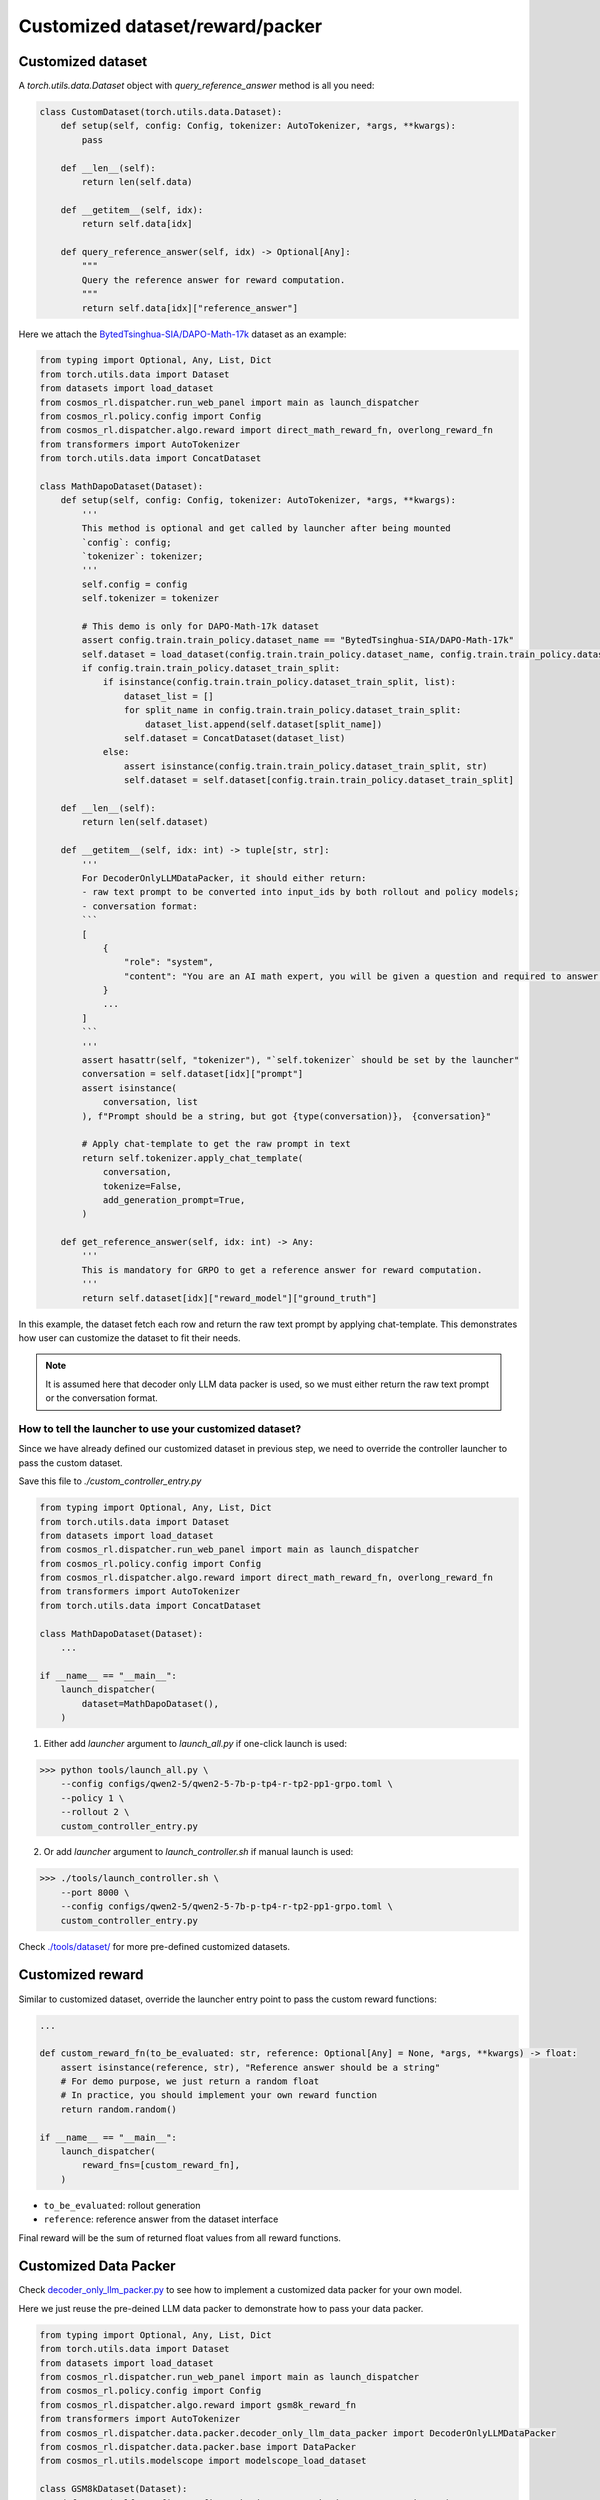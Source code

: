 Customized dataset/reward/packer
================================

Customized dataset
-------------------

A `torch.utils.data.Dataset` object with `query_reference_answer` method is all you need:

.. code-block:: python

    class CustomDataset(torch.utils.data.Dataset):
        def setup(self, config: Config, tokenizer: AutoTokenizer, *args, **kwargs):
            pass

        def __len__(self):
            return len(self.data)

        def __getitem__(self, idx):
            return self.data[idx]

        def query_reference_answer(self, idx) -> Optional[Any]:
            """
            Query the reference answer for reward computation.
            """
            return self.data[idx]["reference_answer"]
            

Here we attach the `BytedTsinghua-SIA/DAPO-Math-17k <https://huggingface.co/datasets/BytedTsinghua-SIA/DAPO-Math-17k>`_ dataset as an example:

.. code-block:: python

    from typing import Optional, Any, List, Dict
    from torch.utils.data import Dataset
    from datasets import load_dataset
    from cosmos_rl.dispatcher.run_web_panel import main as launch_dispatcher
    from cosmos_rl.policy.config import Config
    from cosmos_rl.dispatcher.algo.reward import direct_math_reward_fn, overlong_reward_fn
    from transformers import AutoTokenizer
    from torch.utils.data import ConcatDataset

    class MathDapoDataset(Dataset):
        def setup(self, config: Config, tokenizer: AutoTokenizer, *args, **kwargs):
            '''
            This method is optional and get called by launcher after being mounted
            `config`: config;
            `tokenizer`: tokenizer;
            '''
            self.config = config
            self.tokenizer = tokenizer

            # This demo is only for DAPO-Math-17k dataset
            assert config.train.train_policy.dataset_name == "BytedTsinghua-SIA/DAPO-Math-17k"
            self.dataset = load_dataset(config.train.train_policy.dataset_name, config.train.train_policy.dataset_subset)
            if config.train.train_policy.dataset_train_split:
                if isinstance(config.train.train_policy.dataset_train_split, list):
                    dataset_list = []
                    for split_name in config.train.train_policy.dataset_train_split:
                        dataset_list.append(self.dataset[split_name])
                    self.dataset = ConcatDataset(dataset_list)
                else:
                    assert isinstance(config.train.train_policy.dataset_train_split, str)
                    self.dataset = self.dataset[config.train.train_policy.dataset_train_split]

        def __len__(self):
            return len(self.dataset)

        def __getitem__(self, idx: int) -> tuple[str, str]:
            '''
            For DecoderOnlyLLMDataPacker, it should either return:
            - raw text prompt to be converted into input_ids by both rollout and policy models;
            - conversation format:
            ```
            [
                {
                    "role": "system",
                    "content": "You are an AI math expert, you will be given a question and required to answer. "
                }
                ...
            ]
            ```
            '''
            assert hasattr(self, "tokenizer"), "`self.tokenizer` should be set by the launcher"
            conversation = self.dataset[idx]["prompt"]
            assert isinstance(
                conversation, list
            ), f"Prompt should be a string, but got {type(conversation)}， {conversation}"
            
            # Apply chat-template to get the raw prompt in text
            return self.tokenizer.apply_chat_template(
                conversation,
                tokenize=False,
                add_generation_prompt=True,
            )

        def get_reference_answer(self, idx: int) -> Any:
            '''
            This is mandatory for GRPO to get a reference answer for reward computation.
            '''
            return self.dataset[idx]["reward_model"]["ground_truth"]

In this example, the dataset fetch each row and return the raw text prompt by applying chat-template. This demonstrates how user can customize the dataset to fit their needs.

.. note::
    It is assumed here that decoder only LLM data packer is used, so we must either return the raw text prompt or the conversation format.

How to tell the launcher to use your customized dataset?
::::::::::::::::::::::::::::::::::::::::::::::::::::::::::

Since we have already defined our customized dataset in previous step, we need to override the controller launcher to pass the custom dataset.

Save this file to `./custom_controller_entry.py`

.. code-block:: python

    from typing import Optional, Any, List, Dict
    from torch.utils.data import Dataset
    from datasets import load_dataset
    from cosmos_rl.dispatcher.run_web_panel import main as launch_dispatcher
    from cosmos_rl.policy.config import Config
    from cosmos_rl.dispatcher.algo.reward import direct_math_reward_fn, overlong_reward_fn
    from transformers import AutoTokenizer
    from torch.utils.data import ConcatDataset

    class MathDapoDataset(Dataset):
        ...

    if __name__ == "__main__":
        launch_dispatcher(
            dataset=MathDapoDataset(),
        )


1. Either add `launcher` argument to `launch_all.py` if one-click launch is used:

>>> python tools/launch_all.py \
    --config configs/qwen2-5/qwen2-5-7b-p-tp4-r-tp2-pp1-grpo.toml \
    --policy 1 \
    --rollout 2 \
    custom_controller_entry.py

2. Or add `launcher` argument to `launch_controller.sh` if manual launch is used:

>>> ./tools/launch_controller.sh \
    --port 8000 \
    --config configs/qwen2-5/qwen2-5-7b-p-tp4-r-tp2-pp1-grpo.toml \
    custom_controller_entry.py

Check `./tools/dataset/ <#>`_ for more pre-defined customized datasets. 

Customized reward
-------------------

Similar to customized dataset, override the launcher entry point to pass the custom reward functions:

.. code-block:: python

    ...

    def custom_reward_fn(to_be_evaluated: str, reference: Optional[Any] = None, *args, **kwargs) -> float:
        assert isinstance(reference, str), "Reference answer should be a string"
        # For demo purpose, we just return a random float
        # In practice, you should implement your own reward function
        return random.random()

    if __name__ == "__main__":
        launch_dispatcher(
            reward_fns=[custom_reward_fn],
        )

- ``to_be_evaluated``: rollout generation
- ``reference``: reference answer from the dataset interface

Final reward will be the sum of returned float values from all reward functions.

Customized Data Packer
----------------------
Check `decoder_only_llm_packer.py <#>`_ to see how to implement a customized data packer for your own model.

Here we just reuse the pre-deined LLM data packer to demonstrate how to pass your data packer.

.. code-block:: python

    from typing import Optional, Any, List, Dict
    from torch.utils.data import Dataset
    from datasets import load_dataset
    from cosmos_rl.dispatcher.run_web_panel import main as launch_dispatcher
    from cosmos_rl.policy.config import Config
    from cosmos_rl.dispatcher.algo.reward import gsm8k_reward_fn
    from transformers import AutoTokenizer
    from cosmos_rl.dispatcher.data.packer.decoder_only_llm_data_packer import DecoderOnlyLLMDataPacker
    from cosmos_rl.dispatcher.data.packer.base import DataPacker
    from cosmos_rl.utils.modelscope import modelscope_load_dataset

    class GSM8kDataset(Dataset):
        def setup(self, config: Config, tokenizer: AutoTokenizer, *args, **kwargs):
            '''
            This method is optional and get called by launcher after being mounted
            `config`: config;
            `tokenizer`: tokenizer;
            '''
            self.config = config
            self.tokenizer = tokenizer
            modelscope_dataset_if_enabled = modelscope_load_dataset('AI-ModelScope/gsm8k', subset_name='main', split='train')
            if modelscope_dataset_if_enabled is None:
                self.dataset = load_dataset("openai/gsm8k", "main", split="train")
            else:
                self.dataset = modelscope_dataset_if_enabled


        def __len__(self):
            return len(self.dataset)

        def __getitem__(self, idx: int) -> tuple[str, str]:
            '''
            For DecoderOnlyLLMDataPacker, it should either return:
            - raw text prompt to be converted into input_ids by both rollout and policy models;
            - conversation format:
            ```
            [
                {
                    "role": "system",
                    "content": "You are an AI math expert, you will be given a question and required to answer. "
                }
                ...
            ]
            ```
            '''
            assert hasattr(self, "tokenizer"), "`self.tokenizer` should be set by the launcher"
            question = self.dataset[idx]["question"]
            assert isinstance(
                question, str
            ), f"Prompt should be a string, but got {type(question)}， {question}"
            # Convert to templated prompt
            conversation = [
                {
                    "role": "system",
                    "content": """You are an AI math expert, you will be given a question and required to answer. 
    Final answer should be like
    ```
    #### [ANS]
    ``` where [ANS] is your answer"""
                },
                {
                    "role": "user",
                    "content": question,
                }
            ]
            prompt = self.tokenizer.apply_chat_template(
                conversation,
                tokenize=False,
                add_generation_prompt=True,
            )
            return prompt

        def get_reference_answer(self, idx: int) -> Any:
            '''
            This is mandatory for GRPO to get a reference answer for reward computation.
            '''
            return self.dataset[idx]["answer"]

    class DemoDataPacker(DataPacker):
        '''
        This is a demo data packer that wraps the underlying data packer of the selected model.
        This is meaningless for this example, but useful for explaining:
            - how dataset data is processed and collated into a mini-batch for rollout engine;
            - how rollout output is processed and collated into a mini-batch for policy model;
        '''
        def __init__(self, *args, **kwargs):
            super().__init__(*args, **kwargs)
            # Check source code of DecoderOnlyLLMDataPacker to see how it's implemented
            self.underlying_data_packer = DecoderOnlyLLMDataPacker()

        def setup(self, config: Config, tokenizer: AutoTokenizer, *args, **kwargs):
            '''
            This method is optional and get called by launcher after being mounted
            `config`: config;
            `tokenizer`: tokenizer;
            '''
            super().setup(config, tokenizer, *args, **kwargs)
            self.underlying_data_packer.setup(config, tokenizer, *args, **kwargs)

        def get_rollout_input(self, item: Any) -> Any:
            '''
            Convert dataset item into what rollout engine (e.g. vllm) expects
            '''
            return self.underlying_data_packer.get_rollout_input(item)

        def rollout_collate_fn(self, items: List[Any]) -> Any:
            '''
            Collate the rollout inputs into a mini-batch for rollout engine
            '''
            return self.underlying_data_packer.rollout_collate_fn(items)

        def get_policy_input(self, item: Any, rollout_output: str) -> Any:
            '''
            Process samples & rollout output before collating them into a mini-batch
            '''
            return self.underlying_data_packer.get_policy_input(item, rollout_output)

        def policy_compute_max_len(self, processed_samples: List[Any]) -> int:
            '''
            Compute the maximum sequence length of the mini-batch
            '''
            return self.underlying_data_packer.policy_compute_max_len(processed_samples)

        def policy_collate_fn(self, processed_samples: List[Any], computed_max_len: int) -> Dict[str, Any]:
            '''
            Collate the mini-batch into the kwargs required by the policy model
            '''
            return self.underlying_data_packer.policy_collate_fn(processed_samples, computed_max_len)

    if __name__ == "__main__":
        launch_dispatcher(
            dataset=GSM8kDataset(),
            data_packer=DemoDataPacker(),
        )
        

